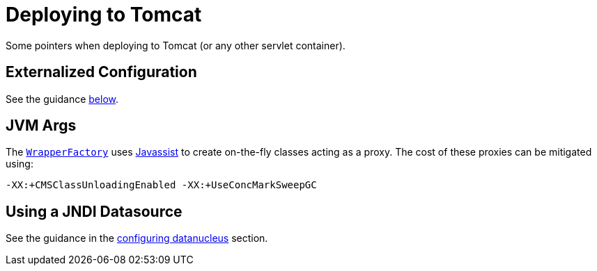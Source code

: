 [[_ugbtb_deployment_tomcat]]
= Deploying to Tomcat
:Notice: Licensed to the Apache Software Foundation (ASF) under one or more contributor license agreements. See the NOTICE file distributed with this work for additional information regarding copyright ownership. The ASF licenses this file to you under the Apache License, Version 2.0 (the "License"); you may not use this file except in compliance with the License. You may obtain a copy of the License at. http://www.apache.org/licenses/LICENSE-2.0 . Unless required by applicable law or agreed to in writing, software distributed under the License is distributed on an "AS IS" BASIS, WITHOUT WARRANTIES OR  CONDITIONS OF ANY KIND, either express or implied. See the License for the specific language governing permissions and limitations under the License.
:_basedir: ../
:_imagesdir: images/


Some pointers when deploying to Tomcat (or any other servlet container).

== Externalized Configuration

See the guidance xref:ugbtb.adoc#_ugbtb_deployment_externalized-configuration[below].


== JVM Args

The xref:rgsvc.adoc#_rgsvc_api_WrapperFactory[`WrapperFactory`] uses link:http://www.javassist.org[Javassist] to create on-the-fly classes acting as a proxy.  The cost of these proxies can be mitigated using:

[source,ini]
----
-XX:+CMSClassUnloadingEnabled -XX:+UseConcMarkSweepGC
----



== Using a JNDI Datasource

See the guidance in the xref:rgcfg.adoc#_rgcfg_configuring-datanucleus_using-jndi-data-source[configuring datanucleus] section.